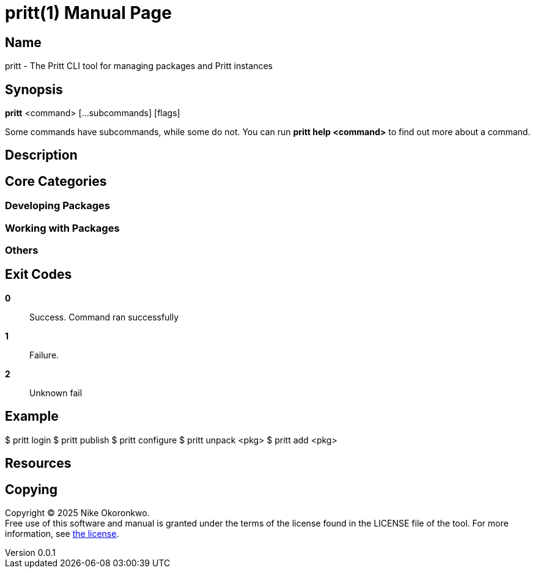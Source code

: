= pritt(1)
Nike Okoronkwo <nikechukwu@gmail.com>
v0.0.1
:doctype: manpage
:manmanual: Pritt
:mansource: Pritt
:man-linkstyle: pass:[blue R < >]

== Name

pritt - The Pritt CLI tool for managing packages and Pritt instances

== Synopsis

*pritt* <command> [...subcommands] [flags]

Some commands have subcommands, while some do not.
You can run *pritt help <command>* to find out more about a command.

== Description

== Core Categories

=== Developing Packages

=== Working with Packages

=== Others

== Exit Codes

*0*::
  Success.
  Command ran successfully

*1*::
  Failure.

*2*::
  Unknown fail

== Example

$ pritt login
$ pritt publish
$ pritt configure
$ pritt unpack <pkg>
$ pritt add <pkg>


== Resources


== Copying
Copyright (C) 2025 {author}. +
Free use of this software and manual is granted under the terms of the license found in the LICENSE file of the tool.
For more information, see https://github.com/nikeokoronkwo/pritt-dart/tree/main/LICENSE[the license].